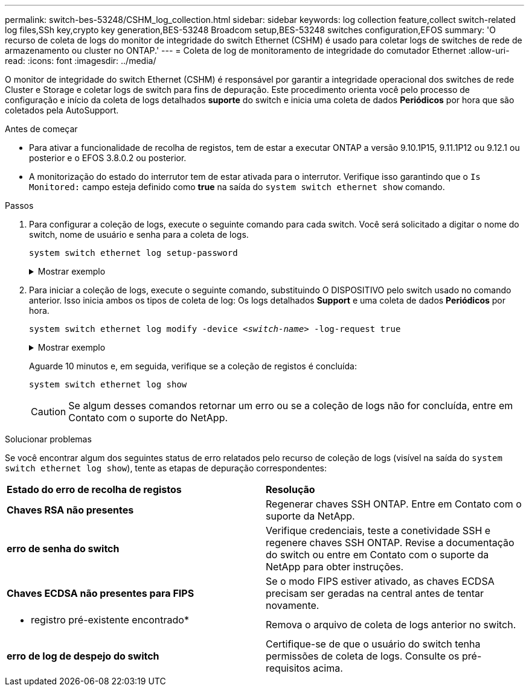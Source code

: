 ---
permalink: switch-bes-53248/CSHM_log_collection.html 
sidebar: sidebar 
keywords: log collection feature,collect switch-related log files,SSh key,crypto key generation,BES-53248 Broadcom setup,BES-53248 switches configuration,EFOS 
summary: 'O recurso de coleta de logs do monitor de integridade do switch Ethernet (CSHM) é usado para coletar logs de switches de rede de armazenamento ou cluster no ONTAP.' 
---
= Coleta de log de monitoramento de integridade do comutador Ethernet
:allow-uri-read: 
:icons: font
:imagesdir: ../media/


[role="lead"]
O monitor de integridade do switch Ethernet (CSHM) é responsável por garantir a integridade operacional dos switches de rede Cluster e Storage e coletar logs de switch para fins de depuração. Este procedimento orienta você pelo processo de configuração e início da coleta de logs detalhados *suporte* do switch e inicia uma coleta de dados *Periódicos* por hora que são coletados pela AutoSupport.

.Antes de começar
* Para ativar a funcionalidade de recolha de registos, tem de estar a executar ONTAP a versão 9.10.1P15, 9.11.1P12 ou 9.12.1 ou posterior e o EFOS 3.8.0.2 ou posterior.
* A monitorização do estado do interrutor tem de estar ativada para o interrutor. Verifique isso garantindo que o `Is Monitored:` campo esteja definido como *true* na saída do `system switch ethernet show` comando.


.Passos
. Para configurar a coleção de logs, execute o seguinte comando para cada switch. Você será solicitado a digitar o nome do switch, nome de usuário e senha para a coleta de logs.
+
`system switch ethernet log setup-password`

+
.Mostrar exemplo
[%collapsible]
====
[listing, subs="+quotes"]
----
cluster1::*> *system switch ethernet log setup-password*
Enter the switch name: *<return>*
The switch name entered is not recognized.
Choose from the following list:
*cs1*
*cs2*

cluster1::*> *system switch ethernet log setup-password*

Enter the switch name: *cs1*
Would you like to specify a user other than admin for log collection? {y|n}: *n*

Enter the password: *<enter switch password>*
Enter the password again: *<enter switch password>*

cluster1::*> *system switch ethernet log setup-password*

Enter the switch name: *cs2*
Would you like to specify a user other than admin for log collection? {y|n}: *n*

Enter the password: *<enter switch password>*
Enter the password again: *<enter switch password>*
----
====
. Para iniciar a coleção de logs, execute o seguinte comando, substituindo O DISPOSITIVO pelo switch usado no comando anterior. Isso inicia ambos os tipos de coleta de log: Os logs detalhados *Support* e uma coleta de dados *Periódicos* por hora.
+
`system switch ethernet log modify -device _<switch-name>_ -log-request true`

+
.Mostrar exemplo
[%collapsible]
====
[listing, subs="+quotes"]
----
cluster1::*> *system switch ethernet log modify -device cs1 -log-request true*

Do you want to modify the cluster switch log collection configuration? {y|n}: [n] *y*

Enabling cluster switch log collection.

cluster1::*> *system switch ethernet log modify -device cs2 -log-request true*

Do you want to modify the cluster switch log collection configuration? {y|n}: [n] *y*

Enabling cluster switch log collection.
----
====
+
Aguarde 10 minutos e, em seguida, verifique se a coleção de registos é concluída:

+
`system switch ethernet log show`

+

CAUTION: Se algum desses comandos retornar um erro ou se a coleção de logs não for concluída, entre em Contato com o suporte do NetApp.



.Solucionar problemas
Se você encontrar algum dos seguintes status de erro relatados pelo recurso de coleção de logs (visível na saída do `system switch ethernet log show`), tente as etapas de depuração correspondentes:

|===


| *Estado do erro de recolha de registos* | *Resolução* 


 a| 
*Chaves RSA não presentes*
 a| 
Regenerar chaves SSH ONTAP. Entre em Contato com o suporte da NetApp.



 a| 
*erro de senha do switch*
 a| 
Verifique credenciais, teste a conetividade SSH e regenere chaves SSH ONTAP. Revise a documentação do switch ou entre em Contato com o suporte da NetApp para obter instruções.



 a| 
*Chaves ECDSA não presentes para FIPS*
 a| 
Se o modo FIPS estiver ativado, as chaves ECDSA precisam ser geradas na central antes de tentar novamente.



 a| 
* registro pré-existente encontrado*
 a| 
Remova o arquivo de coleta de logs anterior no switch.



 a| 
*erro de log de despejo do switch*
 a| 
Certifique-se de que o usuário do switch tenha permissões de coleta de logs. Consulte os pré-requisitos acima.

|===